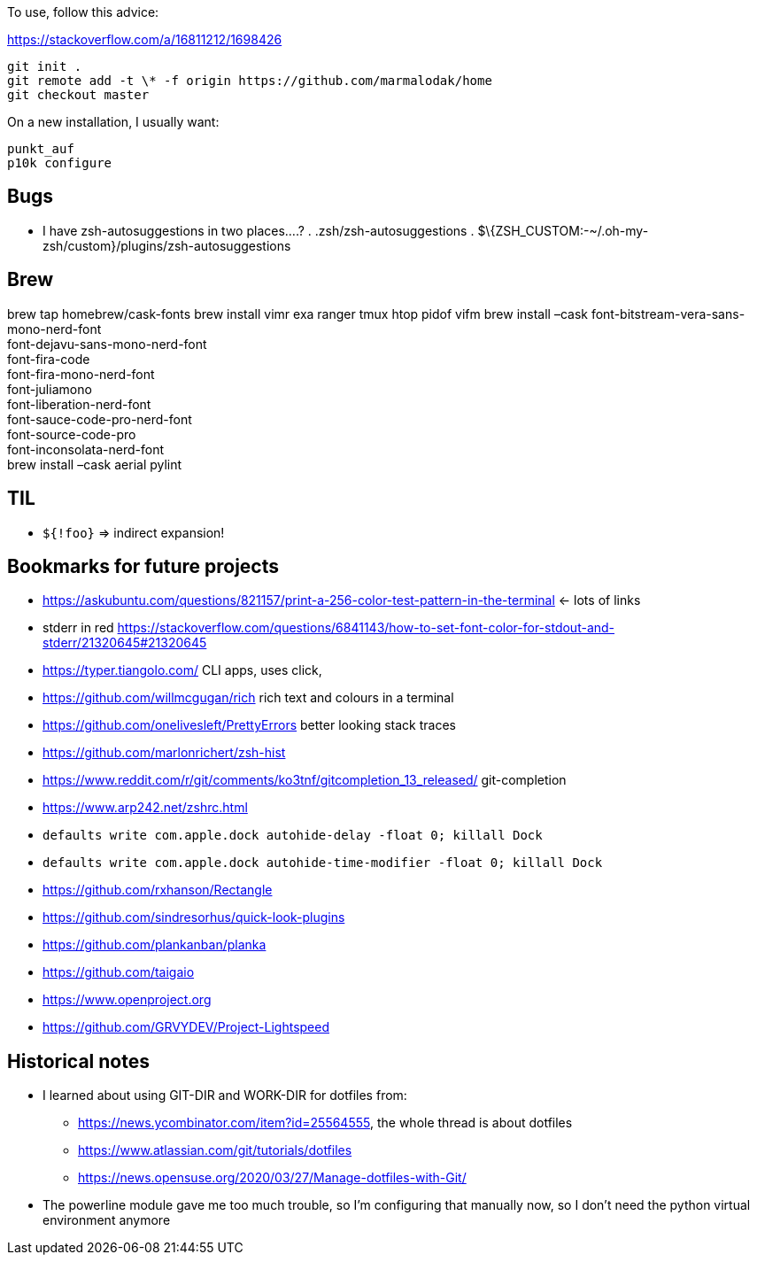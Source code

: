 To use, follow this advice:

https://stackoverflow.com/a/16811212/1698426

....
git init .
git remote add -t \* -f origin https://github.com/marmalodak/home
git checkout master
....

On a new installation, I usually want:

....
punkt_auf
p10k configure
....

== Bugs

* I have zsh-autosuggestions in two places….? . .zsh/zsh-autosuggestions . $\{ZSH_CUSTOM:-~/.oh-my-zsh/custom}/plugins/zsh-autosuggestions

== Brew

brew tap homebrew/cask-fonts brew install vimr exa ranger tmux htop pidof vifm brew install –cask font-bitstream-vera-sans-mono-nerd-font +
font-dejavu-sans-mono-nerd-font +
font-fira-code +
font-fira-mono-nerd-font +
font-juliamono +
font-liberation-nerd-font +
font-sauce-code-pro-nerd-font +
font-source-code-pro +
font-inconsolata-nerd-font +
brew install –cask aerial pylint

== TIL

* `${!foo}` => indirect expansion!

== Bookmarks for future projects

* https://askubuntu.com/questions/821157/print-a-256-color-test-pattern-in-the-terminal <- lots of links
* stderr in red https://stackoverflow.com/questions/6841143/how-to-set-font-color-for-stdout-and-stderr/21320645#21320645
* https://typer.tiangolo.com/ CLI apps, uses click,
* https://github.com/willmcgugan/rich rich text and colours in a terminal
* https://github.com/onelivesleft/PrettyErrors better looking stack traces
* https://github.com/marlonrichert/zsh-hist
* https://www.reddit.com/r/git/comments/ko3tnf/gitcompletion_13_released/ git-completion
* https://www.arp242.net/zshrc.html
* `defaults write com.apple.dock autohide-delay -float 0; killall Dock`
* `defaults write com.apple.dock autohide-time-modifier -float 0; killall Dock`
* https://github.com/rxhanson/Rectangle
* https://github.com/sindresorhus/quick-look-plugins
* https://github.com/plankanban/planka
* https://github.com/taigaio
* https://www.openproject.org
* https://github.com/GRVYDEV/Project-Lightspeed

== Historical notes

* I learned about using GIT-DIR and WORK-DIR for dotfiles from:
** https://news.ycombinator.com/item?id=25564555, the whole thread is about dotfiles
** https://www.atlassian.com/git/tutorials/dotfiles
** https://news.opensuse.org/2020/03/27/Manage-dotfiles-with-Git/
* The powerline module gave me too much trouble, so I’m configuring that manually now, so I don’t need the python virtual environment anymore
